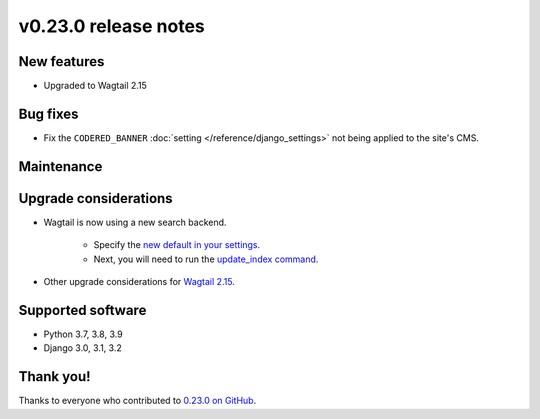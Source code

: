 v0.23.0 release notes
=====================


New features
------------

* Upgraded to Wagtail 2.15

Bug fixes
---------

* Fix the ``CODERED_BANNER`` :doc:`setting </reference/django_settings>`
  not being applied to the site's CMS.

Maintenance
-----------


Upgrade considerations
----------------------

* Wagtail is now using a new search backend.

    * Specify the `new default in your settings <https://docs.wagtail.org/en/stable/releases/2.15.html#database-search-backends-replaced>`_.
    * Next, you will need to run the `update_index command <https://docs.wagtail.org/en/stable/reference/management_commands.html#update-index>`_.

* Other upgrade considerations for `Wagtail 2.15 <https://docs.wagtail.org/en/stable/releases/2.15.html#upgrade-considerations>`_.

Supported software
------------------

* Python 3.7, 3.8, 3.9

* Django 3.0, 3.1, 3.2


Thank you!
----------

Thanks to everyone who contributed to `0.23.0 on GitHub <https://github.com/coderedcorp/coderedcms/milestone/33?closed=1>`_.
